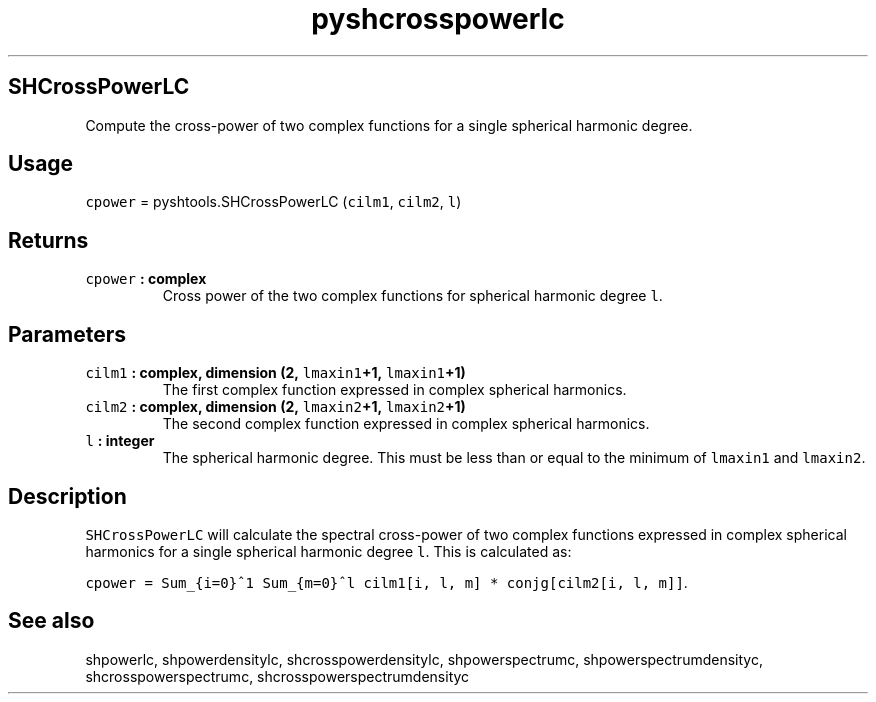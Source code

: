 .\" Automatically generated by Pandoc 1.17.2
.\"
.TH "pyshcrosspowerlc" "1" "2016\-08\-11" "Python" "SHTOOLS 3.3.1"
.hy
.SH SHCrossPowerLC
.PP
Compute the cross\-power of two complex functions for a single spherical
harmonic degree.
.SH Usage
.PP
\f[C]cpower\f[] = pyshtools.SHCrossPowerLC (\f[C]cilm1\f[],
\f[C]cilm2\f[], \f[C]l\f[])
.SH Returns
.TP
.B \f[C]cpower\f[] : complex
Cross power of the two complex functions for spherical harmonic degree
\f[C]l\f[].
.RS
.RE
.SH Parameters
.TP
.B \f[C]cilm1\f[] : complex, dimension (2, \f[C]lmaxin1\f[]+1, \f[C]lmaxin1\f[]+1)
The first complex function expressed in complex spherical harmonics.
.RS
.RE
.TP
.B \f[C]cilm2\f[] : complex, dimension (2, \f[C]lmaxin2\f[]+1, \f[C]lmaxin2\f[]+1)
The second complex function expressed in complex spherical harmonics.
.RS
.RE
.TP
.B \f[C]l\f[] : integer
The spherical harmonic degree.
This must be less than or equal to the minimum of \f[C]lmaxin1\f[] and
\f[C]lmaxin2\f[].
.RS
.RE
.SH Description
.PP
\f[C]SHCrossPowerLC\f[] will calculate the spectral cross\-power of two
complex functions expressed in complex spherical harmonics for a single
spherical harmonic degree \f[C]l\f[].
This is calculated as:
.PP
\f[C]cpower\ =\ Sum_{i=0}^1\ Sum_{m=0}^l\ cilm1[i,\ l,\ m]\ *\ conjg[cilm2[i,\ l,\ m]]\f[].
.SH See also
.PP
shpowerlc, shpowerdensitylc, shcrosspowerdensitylc, shpowerspectrumc,
shpowerspectrumdensityc, shcrosspowerspectrumc,
shcrosspowerspectrumdensityc
